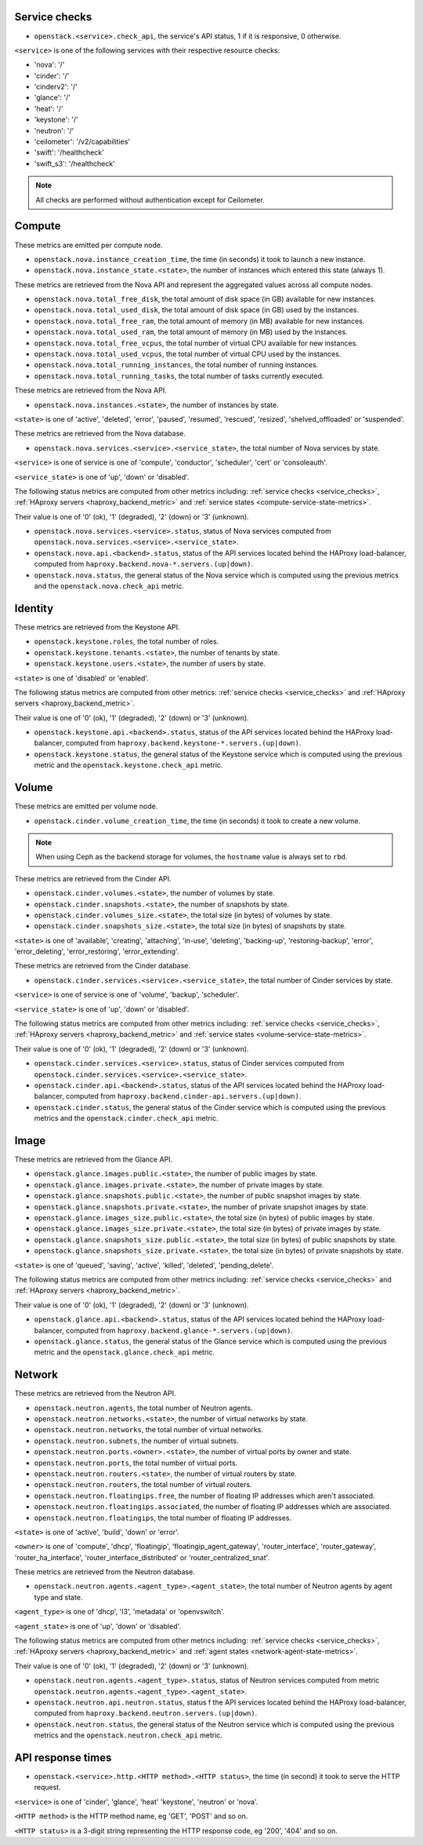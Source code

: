 .. _openstack_metrics:

Service checks
^^^^^^^^^^^^^^
.. _service_checks:

* ``openstack.<service>.check_api``, the service's API status, 1 if it is responsive, 0 otherwise.

``<service>`` is one of the following services with their respective resource checks:

* 'nova': '/'
* 'cinder': '/'
* 'cinderv2': '/'
* 'glance': '/'
* 'heat': '/'
* 'keystone': '/'
* 'neutron': '/'
* 'ceilometer': '/v2/capabilities'
* 'swift': '/healthcheck'
* 'swift_s3': '/healthcheck'

.. note:: All checks are performed without authentication except for Ceilometer.

Compute
^^^^^^^

These metrics are emitted per compute node.

* ``openstack.nova.instance_creation_time``, the time (in seconds) it took to launch a new instance.
* ``openstack.nova.instance_state.<state>``, the number of instances which entered this state (always 1).

These metrics are retrieved from the Nova API and represent the aggregated
values across all compute nodes.

* ``openstack.nova.total_free_disk``, the total amount of disk space (in GB) available for new instances.
* ``openstack.nova.total_used_disk``, the total amount of disk space (in GB) used by the instances.
* ``openstack.nova.total_free_ram``, the total amount of memory (in MB) available for new instances.
* ``openstack.nova.total_used_ram``, the total amount of memory (in MB) used by the instances.
* ``openstack.nova.total_free_vcpus``, the total number of virtual CPU available for new instances.
* ``openstack.nova.total_used_vcpus``, the total number of virtual CPU used by the instances.
* ``openstack.nova.total_running_instances``, the total number of running instances.
* ``openstack.nova.total_running_tasks``, the total number of tasks currently executed.

These metrics are retrieved from the Nova API.

* ``openstack.nova.instances.<state>``, the number of instances by state.

``<state>`` is one of 'active', 'deleted', 'error', 'paused', 'resumed', 'rescued', 'resized', 'shelved_offloaded' or 'suspended'.

These metrics are retrieved from the Nova database.

.. _compute-service-state-metrics:

* ``openstack.nova.services.<service>.<service_state>``, the total number of Nova
  services by state.

``<service>`` is one of service is one of 'compute', 'conductor', 'scheduler', 'cert' or 'consoleauth'.

``<service_state>`` is one of 'up', 'down' or 'disabled'.

The following status metrics are computed from other metrics including: :ref:`service checks <service_checks>`,
:ref:`HAproxy servers <haproxy_backend_metric>` and :ref:`service states <compute-service-state-metrics>`.

Their value is one of '0' (ok), '1' (degraded), '2' (down) or '3' (unknown).

* ``openstack.nova.services.<service>.status``, status of Nova services computed from ``openstack.nova.services.<service>.<service_state>``.
* ``openstack.nova.api.<backend>.status``, status of the API services located behind the HAProxy load-balancer,
  computed from ``haproxy.backend.nova-*.servers.(up|down)``.
* ``openstack.nova.status``, the general status of the Nova service which is computed using the previous metrics and the ``openstack.nova.check_api`` metric.

Identity
^^^^^^^^

These metrics are retrieved from the Keystone API.

* ``openstack.keystone.roles``, the total number of roles.
* ``openstack.keystone.tenants.<state>``, the number of tenants by state.
* ``openstack.keystone.users.<state>``, the number of users by state.

``<state>`` is one of 'disabled' or 'enabled'.

The following status metrics are computed from other metrics: :ref:`service checks <service_checks>` and
:ref:`HAproxy servers <haproxy_backend_metric>`.

Their value is one of '0' (ok), '1' (degraded), '2' (down) or '3' (unknown).

* ``openstack.keystone.api.<backend>.status``, status of the API services located behind the HAProxy load-balancer, computed from ``haproxy.backend.keystone-*.servers.(up|down)``.
* ``openstack.keystone.status``, the general status of the Keystone service which is computed using the previous metric and the ``openstack.keystone.check_api`` metric.

Volume
^^^^^^

These metrics are emitted per volume node.

* ``openstack.cinder.volume_creation_time``, the time (in seconds) it took to create a new volume.

.. note:: When using Ceph as the backend storage for volumes, the ``hostname`` value is always set to ``rbd``.

These metrics are retrieved from the Cinder API.

* ``openstack.cinder.volumes.<state>``, the number of volumes by state.
* ``openstack.cinder.snapshots.<state>``, the number of snapshots by state.
* ``openstack.cinder.volumes_size.<state>``, the total size (in bytes) of volumes by state.
* ``openstack.cinder.snapshots_size.<state>``, the total size (in bytes) of snapshots by state.

``<state>`` is one of 'available', 'creating', 'attaching', 'in-use', 'deleting', 'backing-up', 'restoring-backup', 'error', 'error_deleting', 'error_restoring', 'error_extending'.

These metrics are retrieved from the Cinder database.

.. _volume-service-state-metrics:

* ``openstack.cinder.services.<service>.<service_state>``, the total number of Cinder
  services by state.

``<service>`` is one of service is one of 'volume', 'backup', 'scheduler'.

``<service_state>`` is one of 'up', 'down' or 'disabled'.

The following status metrics are computed from other metrics including: :ref:`service checks <service_checks>`,
:ref:`HAproxy servers <haproxy_backend_metric>` and :ref:`service states <volume-service-state-metrics>`.

Their value is one of '0' (ok), '1' (degraded), '2' (down) or '3' (unknown).

* ``openstack.cinder.services.<service>.status``, status of Cinder services computed from ``openstack.cinder.services.<service>.<service_state>``.
* ``openstack.cinder.api.<backend>.status``, status of the API services located behind the HAProxy load-balancer,
  computed from ``haproxy.backend.cinder-api.servers.(up|down)``.
* ``openstack.cinder.status``, the general status of the Cinder service which is computed using the previous metrics and the ``openstack.cinder.check_api`` metric.

Image
^^^^^

These metrics are retrieved from the Glance API.

* ``openstack.glance.images.public.<state>``, the number of public images by state.
* ``openstack.glance.images.private.<state>``, the number of private images by state.
* ``openstack.glance.snapshots.public.<state>``, the number of public snapshot images by state.
* ``openstack.glance.snapshots.private.<state>``, the number of private snapshot images by state.
* ``openstack.glance.images_size.public.<state>``, the total size (in bytes) of public images by state.
* ``openstack.glance.images_size.private.<state>``, the total size (in bytes) of private images by state.
* ``openstack.glance.snapshots_size.public.<state>``, the total size (in bytes) of public snapshots by state.
* ``openstack.glance.snapshots_size.private.<state>``, the total size (in bytes) of private snapshots by state.

``<state>`` is one of 'queued', 'saving', 'active', 'killed', 'deleted', 'pending_delete'.

The following status metrics are computed from other metrics including: :ref:`service checks <service_checks>` and
:ref:`HAproxy servers <haproxy_backend_metric>`.

Their value is one of '0' (ok), '1' (degraded), '2' (down) or '3' (unknown).

* ``openstack.glance.api.<backend>.status``, status of the API services located behind the HAProxy load-balancer,
  computed from ``haproxy.backend.glance-*.servers.(up|down)``.
* ``openstack.glance.status``, the general status of the Glance service which is computed using the previous metric and the ``openstack.glance.check_api`` metric.

Network
^^^^^^^

These metrics are retrieved from the Neutron API.

* ``openstack.neutron.agents``, the total number of Neutron agents.
* ``openstack.neutron.networks.<state>``, the number of virtual networks by state.
* ``openstack.neutron.networks``, the total number of virtual networks.
* ``openstack.neutron.subnets``, the number of virtual subnets.
* ``openstack.neutron.ports.<owner>.<state>``, the number of virtual ports by owner and state.
* ``openstack.neutron.ports``, the total number of virtual ports.
* ``openstack.neutron.routers.<state>``, the number of virtual routers by state.
* ``openstack.neutron.routers``, the total number of virtual routers.
* ``openstack.neutron.floatingips.free``, the number of floating IP addresses which aren't associated.
* ``openstack.neutron.floatingips.associated``, the number of floating IP addresses which are associated.
* ``openstack.neutron.floatingips``, the total number of floating IP addresses.

``<state>`` is one of 'active', 'build', 'down' or 'error'.

``<owner>`` is one of 'compute', 'dhcp', 'floatingip', 'floatingip_agent_gateway', 'router_interface', 'router_gateway', 'router_ha_interface', 'router_interface_distributed' or 'router_centralized_snat'.

These metrics are retrieved from the Neutron database.

.. _network-agent-state-metrics:

* ``openstack.neutron.agents.<agent_type>.<agent_state>``, the total number of Neutron agents by agent type and state.

``<agent_type>`` is one of 'dhcp', 'l3', 'metadata' or 'openvswitch'.

``<agent_state>`` is one of 'up', 'down' or 'disabled'.

The following status metrics are computed from other metrics including: :ref:`service checks <service_checks>`,
:ref:`HAproxy servers <haproxy_backend_metric>` and :ref:`agent states <network-agent-state-metrics>`.

Their value is one of '0' (ok), '1' (degraded), '2' (down) or '3' (unknown).

* ``openstack.neutron.agents.<agent_type>.status``, status of Neutron services computed from metric ``openstack.neutron.agents.<agent_type>.<agent_state>``.
* ``openstack.neutron.api.neutron.status``, status f the API services located behind the HAProxy load-balancer,
  computed from ``haproxy.backend.neutron.servers.(up|down)``.
* ``openstack.neutron.status``, the general status of the Neutron service which is computed using the previous metrics and the ``openstack.neutron.check_api`` metric.

API response times
^^^^^^^^^^^^^^^^^^

* ``openstack.<service>.http.<HTTP method>.<HTTP status>``, the time (in second) it took to serve the HTTP request.

``<service>`` is one of 'cinder', 'glance', 'heat' 'keystone', 'neutron' or 'nova'.

``<HTTP method>`` is the HTTP method name, eg 'GET', 'POST' and so on.

``<HTTP status>`` is a 3-digit string representing the HTTP response code, eg '200', '404' and so on.
